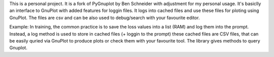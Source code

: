 This is a personal project. It is a fork of PyGnuplot by Ben Schneider with adjustment for my personal usage. It's basiclly an interface to GnuPlot with added features for loggin files. It logs into cached files and use these files for ploting using GnuPlot. The files are csv and can be also used to debug/search with your favourite editor. 

Example: In training, the common practice is to save the loss values into a list (RAM) and log them into the prompt. Instead, a log method is used to store in cached files (+ loggin to the prompt) these cached files are CSV files, that can be easily quried via GnuPlot to produce plots or check them with your favourite tool. The library gives methods to query Gnuplot.
